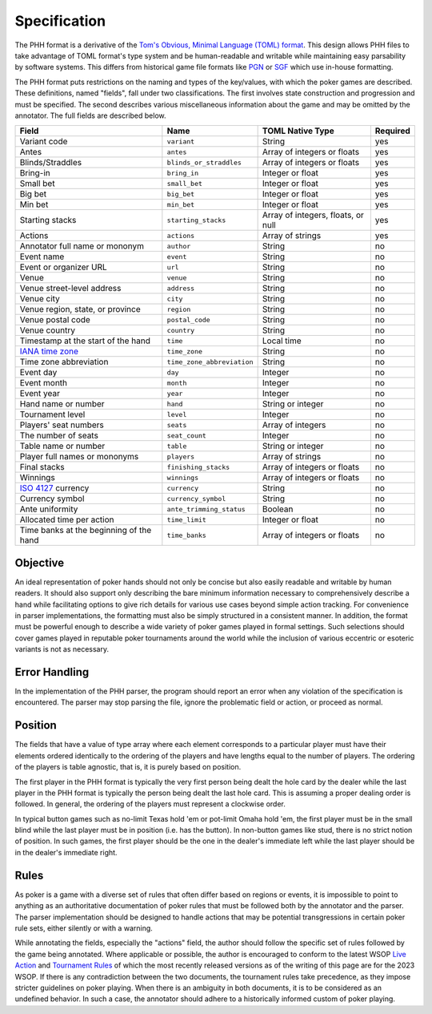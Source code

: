 Specification
=============

The PHH format is a derivative of the `Tom's Obvious, Minimal Language (TOML) format <https://toml.io/>`_. This design allows PHH files to take advantage of TOML format's type system and be human-readable and writable while maintaining easy parsability by software systems. This differs from historical game file formats like `PGN <_static/PGN_Reference.txt>`_ or `SGF <https://www.red-bean.com/sgf/>`_ which use in-house formatting.

The PHH format puts restrictions on the naming and types of the key/values, with which the poker games are described. These definitions, named "fields", fall under two classifications. The first involves state construction and progression and must be specified. The second describes various miscellaneous information about the game and may be omitted by the annotator. The full fields are described below.

============================================================== ========================== ================================== ========
Field                                                          Name                       TOML Native Type                   Required
============================================================== ========================== ================================== ========
Variant code                                                   ``variant``                String                             yes
Antes                                                          ``antes``                  Array of integers or floats        yes
Blinds/Straddles                                               ``blinds_or_straddles``    Array of integers or floats        yes
Bring-in                                                       ``bring_in``               Integer or float                   yes
Small bet                                                      ``small_bet``              Integer or float                   yes
Big bet                                                        ``big_bet``                Integer or float                   yes
Min bet                                                        ``min_bet``                Integer or float                   yes
Starting stacks                                                ``starting_stacks``        Array of integers, floats, or null yes
Actions                                                        ``actions``                Array of strings                   yes
Annotator full name or mononym                                 ``author``                 String                             no
Event name                                                     ``event``                  String                             no
Event or organizer URL                                         ``url``                    String                             no
Venue                                                          ``venue``                  String                             no
Venue street-level address                                     ``address``                String                             no
Venue city                                                     ``city``                   String                             no
Venue region, state, or province                               ``region``                 String                             no
Venue postal code                                              ``postal_code``            String                             no
Venue country                                                  ``country``                String                             no
Timestamp at the start of the hand                             ``time``                   Local time                         no
`IANA time zone <https://www.iana.org/time-zones>`_            ``time_zone``              String                             no
Time zone abbreviation                                         ``time_zone_abbreviation`` String                             no
Event day                                                      ``day``                    Integer                            no
Event month                                                    ``month``                  Integer                            no
Event year                                                     ``year``                   Integer                            no
Hand name or number                                            ``hand``                   String or integer                  no
Tournament level                                               ``level``                  Integer                            no
Players' seat numbers                                          ``seats``                  Array of integers                  no
The number of seats                                            ``seat_count``             Integer                            no
Table name or number                                           ``table``                  String or integer                  no
Player full names or mononyms                                  ``players``                Array of strings                   no
Final stacks                                                   ``finishing_stacks``       Array of integers or floats        no
Winnings                                                       ``winnings``               Array of integers or floats        no
`ISO 4127 <https://www.iso.org/standard/64758.html>`_ currency ``currency``               String                             no
Currency symbol                                                ``currency_symbol``        String                             no
Ante uniformity                                                ``ante_trimming_status``   Boolean                            no
Allocated time per action                                      ``time_limit``             Integer or float                   no
Time banks at the beginning of the hand                        ``time_banks``             Array of integers or floats        no
============================================================== ========================== ================================== ========

Objective
---------

An ideal representation of poker hands should not only be concise but also easily readable and writable by human readers. It should also support only describing the bare minimum information necessary to comprehensively describe a hand while facilitating options to give rich details for various use cases beyond simple action tracking. For convenience in parser implementations, the formatting must also be simply structured in a consistent manner. In addition, the format must be powerful enough to describe a wide variety of poker games played in formal settings. Such selections should cover games played in reputable poker tournaments around the world while the inclusion of various eccentric or esoteric variants is not as necessary.

Error Handling
--------------

In the implementation of the PHH parser, the program should report an error when any violation of the specification is encountered. The parser may stop parsing the file, ignore the problematic field or action, or proceed as normal.

Position
--------

The fields that have a value of type array where each element corresponds to a particular player must have their elements ordered identically to the ordering of the players and have lengths equal to the number of players. The ordering of the players is table agnostic, that is, it is purely based on position.

The first player in the PHH format is typically the very first person being dealt the hole card by the dealer while the last player in the PHH format is typically the person being dealt the last hole card. This is assuming a proper dealing order is followed. In general, the ordering of the players must represent a clockwise order.

In typical button games such as no-limit Texas hold 'em or pot-limit Omaha hold 'em, the first player must be in the small blind while the last player must be in position (i.e. has the button). In non-button games like stud, there is no strict notion of position. In such games, the first player should be the one in the dealer's immediate left while the last player should be in the dealer's immediate right.

Rules
-----

As poker is a game with a diverse set of rules that often differ based on regions or events, it is impossible to point to anything as an authoritative documentation of poker rules that must be followed both by the annotator and the parser. The parser implementation should be designed to handle actions that may be potential transgressions in certain poker rule sets, either silently or with a warning.

While annotating the fields, especially the "actions" field, the author should follow the specific set of rules followed by the game being annotated. Where applicable or possible, the author is encouraged to conform to the latest WSOP `Live Action <_static/2023-WSOP-Live-Action-Rules.pdf>`_ and `Tournament Rules <_static/2023-WSOP-Tournament-Rules.pdf>`_ of which the most recently released versions as of the writing of this page are for the 2023 WSOP. If there is any contradiction between the two documents, the tournament rules take precedence, as they impose stricter guidelines on poker playing. When there is an ambiguity in both documents, it is to be considered as an undefined behavior. In such a case, the annotator should adhere to a historically informed custom of poker playing.
